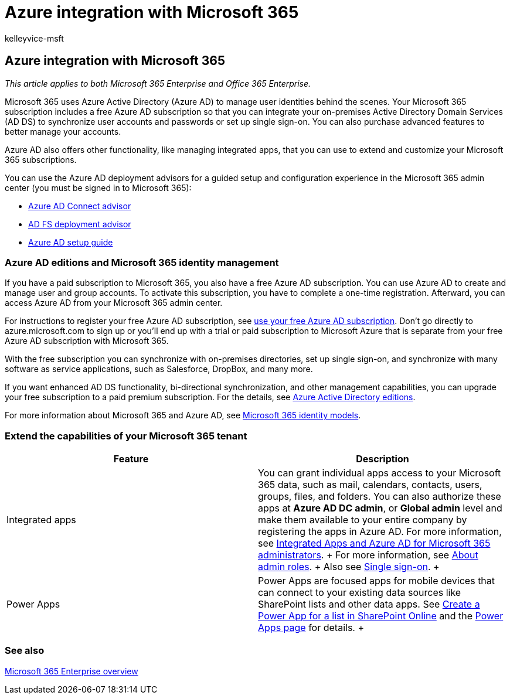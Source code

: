 = Azure integration with Microsoft 365
:audience: Admin
:author: kelleyvice-msft
:description: Integrate Microsoft 365 with Azure AD if you want password sync or single sign-on with your on-premises environment.
:f1.keywords: ["CSH"]
:manager: scotv
:ms.assetid: a5efce5d-9c9c-4190-b61b-fd273c1d425f
:ms.author: kvice
:ms.collection: ["Ent_O365", "M365-identity-device-management"]
:ms.custom: ["Adm_O365", "seo-marvel-apr2020"]
:ms.localizationpriority: medium
:ms.service: microsoft-365-enterprise
:ms.topic: overview
:search.appverid: ["MET150", "MOE150", "MED150", "BCS160"]

== Azure integration with Microsoft 365

_This article applies to both Microsoft 365 Enterprise and Office 365 Enterprise._

Microsoft 365 uses Azure Active Directory (Azure AD) to manage user identities behind the scenes.
Your Microsoft 365 subscription includes a free Azure AD subscription so that you can integrate your on-premises Active Directory Domain Services (AD DS) to synchronize user accounts and passwords or set up single sign-on.
You can also purchase advanced features to better manage your accounts.

Azure AD also offers other functionality, like managing integrated apps, that you can use to extend and customize your Microsoft 365 subscriptions.

You can use the Azure AD deployment advisors for a guided setup and configuration experience in the Microsoft 365 admin center (you must be signed in to Microsoft 365):

* https://aka.ms/aadconnectpwsync[Azure AD Connect advisor]
* https://aka.ms/adfsguidance[AD FS deployment advisor]
* https://aka.ms/aadpguidance[Azure AD setup guide]

=== Azure AD editions and Microsoft 365 identity management

If you have a paid subscription to Microsoft 365, you also have a free Azure AD subscription.
You can use Azure AD to create and manage user and group accounts.
To activate this subscription, you have to complete a one-time registration.
Afterward, you can access Azure AD from your Microsoft 365 admin center.

For instructions to register your free Azure AD subscription, see xref:../compliance/use-your-free-azure-ad-subscription-in-office-365.adoc[use your free Azure AD subscription].
Don't go directly to azure.microsoft.com to sign up or you'll end up with a trial or paid subscription to Microsoft Azure that is separate from your free Azure AD subscription with Microsoft 365.

With the free subscription you can synchronize with on-premises directories, set up single sign-on, and synchronize with many software as service applications, such as Salesforce, DropBox, and many more.

If you want enhanced AD DS functionality, bi-directional synchronization, and other management capabilities, you can upgrade your free subscription to a paid premium subscription.
For the details, see https://azure.microsoft.com/pricing/details/active-directory/[Azure Active Directory editions].

For more information about Microsoft 365 and Azure AD, see xref:deploy-identity-solution-identity-model.adoc[Microsoft 365 identity models].

=== Extend the capabilities of your Microsoft 365 tenant

|===
| *Feature* | *Description*

| Integrated apps  +
| You can grant individual apps access to your Microsoft 365 data, such as mail, calendars, contacts, users, groups, files, and folders.
You can also authorize these apps at *Azure AD DC admin*, or *Global admin* level and make them available to your entire company by registering the apps in Azure AD.
For more information, see xref:integrated-apps-and-azure-ads.adoc[Integrated Apps and Azure AD for Microsoft 365 administrators].
+ For more information, see link:/microsoft-365/admin/add-users/about-admin-roles?[About admin roles].
+ Also see link:/azure/active-directory/manage-apps/what-is-single-sign-on[Single sign-on].
+

| Power Apps  +
| Power Apps are focused apps for mobile devices that can connect to your existing data sources like SharePoint lists and other data apps.
See https://support.office.com/article/9338b2d2-67ac-4b81-8e67-97da27e5e9ab[Create a Power App for a list in SharePoint Online] and the https://powerapps.microsoft.com/[Power Apps page] for details.
+
|===

=== See also

xref:microsoft-365-overview.adoc[Microsoft 365 Enterprise overview]

